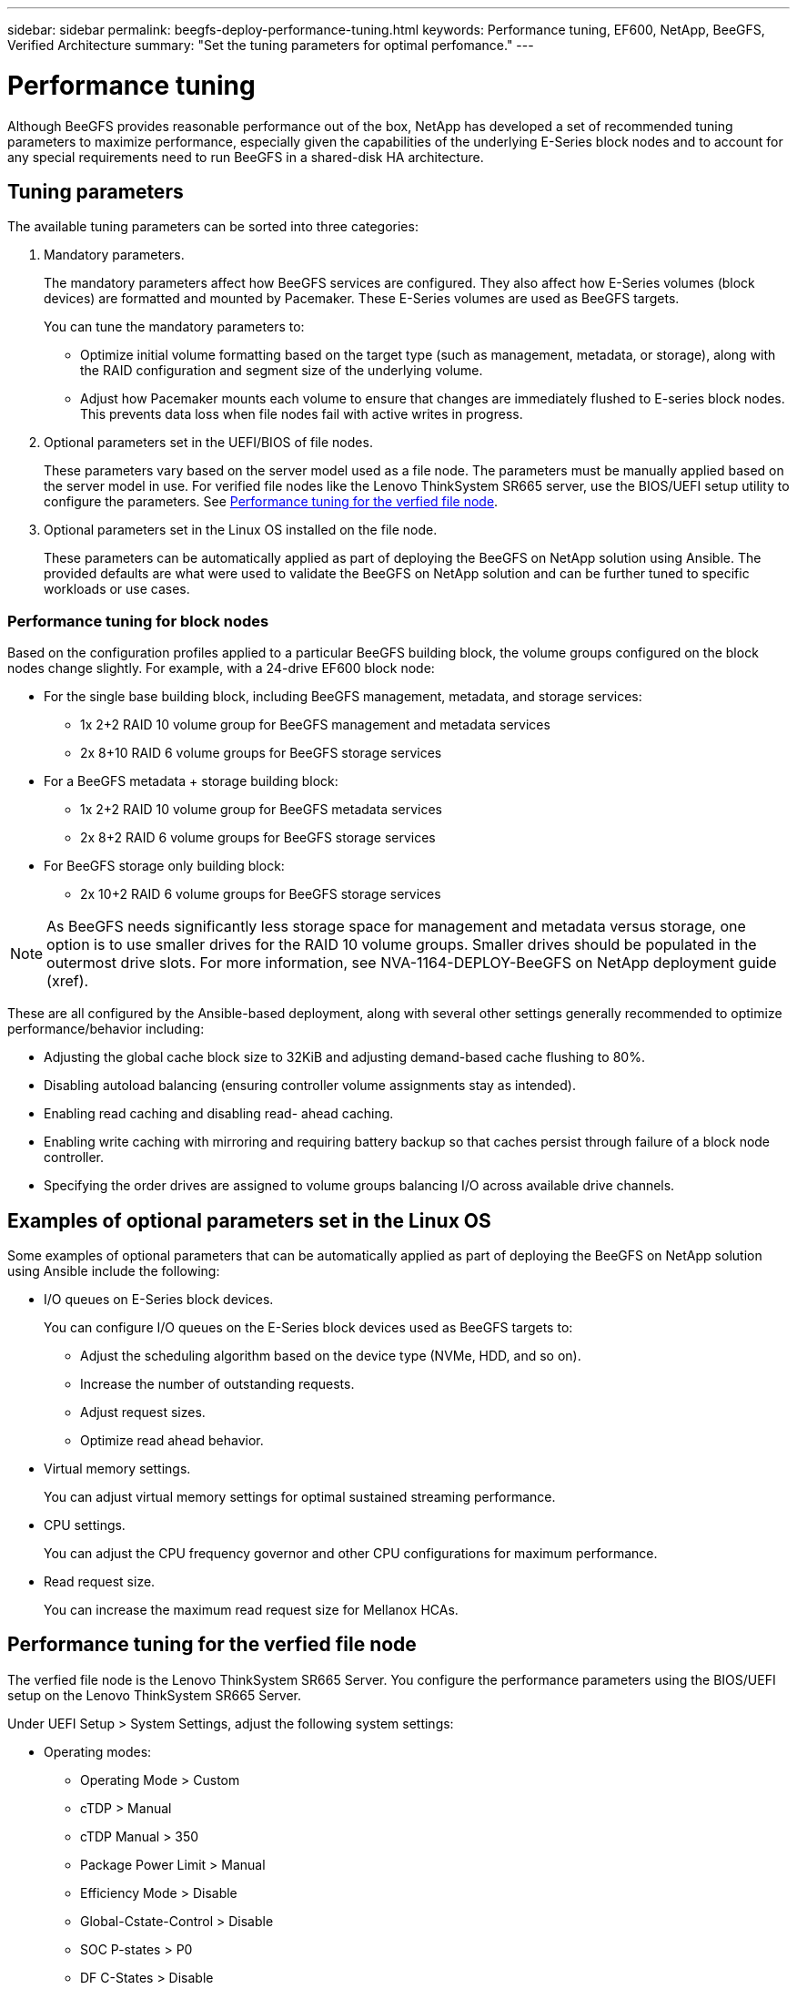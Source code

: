 ---
sidebar: sidebar
permalink: beegfs-deploy-performance-tuning.html
keywords: Performance tuning, EF600, NetApp, BeeGFS, Verified Architecture
summary: "Set the tuning parameters for optimal perfomance."
---

= Performance tuning
:hardbreaks:
:nofooter:
:icons: font
:linkattrs:
:imagesdir: ./media/

//
// This file was created with NDAC Version 2.0 (August 17, 2020)
//
// 2022-05-02 10:33:57.462593
//

[.lead]
Although BeeGFS provides reasonable performance out of the box, NetApp has developed a set of recommended tuning parameters to maximize performance, especially given the capabilities of the underlying E-Series block nodes and to account for any special requirements need to run BeeGFS in a shared-disk HA architecture.

== Tuning parameters
The available tuning parameters can be sorted into three categories:

. Mandatory parameters.
+
The mandatory parameters affect how BeeGFS services are configured. They also affect how E-Series volumes (block devices) are formatted and mounted by Pacemaker. These E-Series volumes are used as BeeGFS targets.
+
You can tune the mandatory parameters to:

* Optimize initial volume formatting based on the target type (such as management, metadata, or storage), along with the RAID configuration and segment size of the underlying volume.
* Adjust how Pacemaker mounts each volume to ensure that changes are immediately flushed to E-series block nodes. This prevents data loss when file nodes fail with active writes in progress.

. Optional parameters set in the UEFI/BIOS of file nodes.
+
These parameters vary based on the server model used as a file node. The parameters must be manually applied based on the server model in use. For verified file nodes like the Lenovo ThinkSystem SR665 server, use the BIOS/UEFI setup utility to configure the parameters. See <<Performance tuning for the verfied file node>>.

. Optional parameters set in the Linux OS installed on the file node.
+
These parameters can be automatically applied as part of deploying the BeeGFS on NetApp solution using Ansible. The provided defaults are what were used to validate the BeeGFS on NetApp solution and can be further tuned to specific workloads or use cases.

=== Performance tuning for block nodes

Based on the configuration profiles applied to a particular BeeGFS building block, the volume groups configured on the block nodes change slightly. For example, with a 24-drive EF600 block node:

* For the single base building block, including BeeGFS management, metadata, and storage services:
** 1x 2+2 RAID 10 volume group for BeeGFS management and metadata services
** 2x 8+10 RAID 6 volume groups for BeeGFS storage services
* For a BeeGFS metadata + storage building block:
** 1x 2+2 RAID 10 volume group for BeeGFS metadata services
** 2x 8+2 RAID 6 volume groups for BeeGFS storage services
* For BeeGFS storage only building block:
** 2x 10+2 RAID 6 volume groups for BeeGFS storage services

[NOTE]
As BeeGFS needs significantly less storage space for management and metadata versus storage, one option is to use smaller drives for the RAID 10 volume groups. Smaller drives should be populated in the outermost drive slots. For more information, see NVA-1164-DEPLOY-BeeGFS on NetApp deployment guide (xref).

These are all configured by the Ansible-based deployment, along with several other settings generally recommended to optimize performance/behavior including:

* Adjusting the global cache block size to 32KiB and adjusting demand-based cache flushing to 80%.
* Disabling autoload balancing (ensuring controller volume assignments stay as intended).
* Enabling read caching and disabling read- ahead caching.
* Enabling write caching with mirroring and requiring battery backup so that caches persist through failure of a block node controller.
* Specifying the order drives are assigned to volume groups balancing I/O across available drive channels.

== Examples of optional parameters set in the Linux OS
Some examples of optional parameters that can be automatically applied as part of deploying the BeeGFS on NetApp solution using Ansible include the following:

* I/O queues on E-Series block devices.
+
You can configure I/O queues on the E-Series block devices used as BeeGFS targets to:

** Adjust the scheduling algorithm based on the device type (NVMe, HDD, and so on).
** Increase the number of outstanding requests.
** Adjust request sizes.
** Optimize read ahead behavior.

* Virtual memory settings.
+
You can adjust virtual memory settings for optimal sustained streaming performance.

* CPU settings.
+
You can adjust the CPU frequency governor and other CPU configurations for maximum performance.

* Read request size.
+
You can increase the maximum read request size for Mellanox HCAs.

== Performance tuning for the verfied file node
The verfied file node is the Lenovo ThinkSystem SR665 Server. You configure the performance parameters using the BIOS/UEFI setup on the Lenovo ThinkSystem SR665 Server.

Under UEFI Setup > System Settings, adjust the following system settings:

* Operating modes:
** Operating Mode > Custom
** cTDP > Manual
** cTDP Manual > 350
** Package Power Limit > Manual
** Efficiency Mode > Disable
** Global-Cstate-Control > Disable
** SOC P-states > P0
** DF C-States > Disable
** P-State 1 > Disable
** Memory Power Down Enable > Disable
** NUMA Nodes per Socket > NPS1
* Devices and I/O ports:
** IOMMU: Disable
* Power:
** PCIe Power Brake > Disable
* Processors:
** Global C-state Control > Disable
** DF C-States > Disable
** SMT Mode > Disable
** CPPC > Disable

The following screenshot shows the settings for the Lenovo XClarity Provisioning Manager: Operating Modes.

image:../media/lenova-opmodes.png[]

The following screenshot shows the settings for the Lenovo XClarity Provisioning Manager: Devices and I/O Ports.

image:../media/lenova-ports.png[]

The following screenshot shows the settings for the Lenovo XClarity Provisioning Manager: Power.

image:../media/lenova-power.png[]

The following screenshot shows the settings for the Lenovo XClarity Provisioning Manager: Processors.

image:../media/lenova-process.png[]

You can also apply the system settings on the Lenovo ThinkSystem SR665 Server using the Redfish API, for example:

....
curl --request PATCH \
  --url https://<BMC_IP_ADDRESS>/redfish/v1/Systems/1/Bios/Pending \
  --user <BMC_USER>:<BMC- PASSWORD> \
  --header 'Content-Type: application/json' \
  --data '{
"Attributes": {
"OperatingModes_ChooseOperatingMode": "CustomMode",
"Processors_cTDP": "Manual",
"Processors_PackagePowerLimit": "Manual",
"Power_EfficiencyMode": "Disable",
"Processors_GlobalC_stateControl": "Disable",
"Processors_SOCP_states": "P0",
"Processors_DFC_States": "Disable",
"Processors_P_state1": "Disable",
"Memory_MemoryPowerDownEnable": "Disable",
"DevicesandIOPorts_IOMMU": "Disable",
"Power_PCIePowerBrake": "Disable",
"Processors_GlobalC_stateControl": "Disable",
"Processors_DFC_States": "Disable",
"Processors_SMTMode": "Disable",
"Processors_CPPC": "Disable",
"Memory_NUMANodesperSocket":"NPS1"
}
}
'
....
